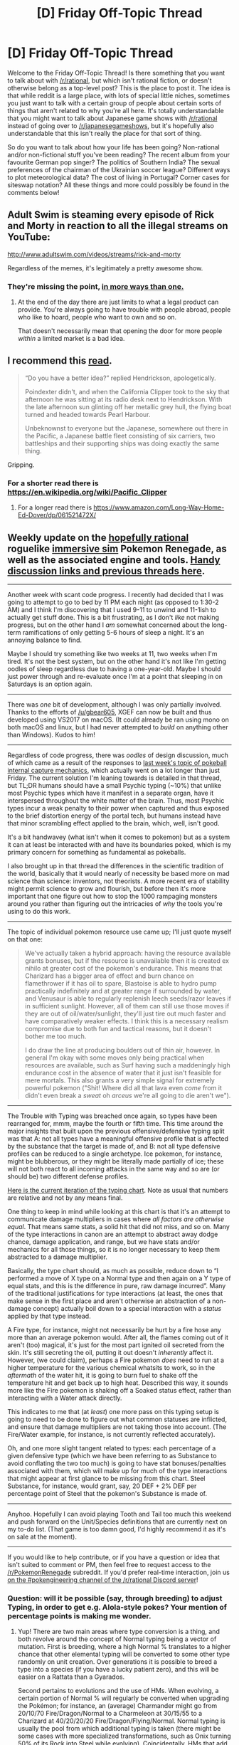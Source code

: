 #+TITLE: [D] Friday Off-Topic Thread

* [D] Friday Off-Topic Thread
:PROPERTIES:
:Author: AutoModerator
:Score: 20
:DateUnix: 1509116828.0
:DateShort: 2017-Oct-27
:END:
Welcome to the Friday Off-Topic Thread! Is there something that you want to talk about with [[/r/rational]], but which isn't rational fiction, or doesn't otherwise belong as a top-level post? This is the place to post it. The idea is that while reddit is a large place, with lots of special little niches, sometimes you just want to talk with a certain group of people about certain sorts of things that aren't related to why you're all here. It's totally understandable that you might want to talk about Japanese game shows with [[/r/rational]] instead of going over to [[/r/japanesegameshows]], but it's hopefully also understandable that this isn't really the place for that sort of thing.

So do you want to talk about how your life has been going? Non-rational and/or non-fictional stuff you've been reading? The recent album from your favourite German pop singer? The politics of Southern India? The sexual preferences of the chairman of the Ukrainian soccer league? Different ways to plot meteorological data? The cost of living in Portugal? Corner cases for siteswap notation? All these things and more could possibly be found in the comments below!


** Adult Swim is steaming every episode of Rick and Morty in reaction to all the illegal streams on YouTube:

[[http://www.adultswim.com/videos/streams/rick-and-morty]]

Regardless of the memes, it's legitimately a pretty awesome show.
:PROPERTIES:
:Author: ElizabethRobinThales
:Score: 7
:DateUnix: 1509181679.0
:DateShort: 2017-Oct-28
:END:

*** They're missing the point, [[https://i.imgur.com/r1b1nXY.png][in more ways than one.]]
:PROPERTIES:
:Author: NinjaStoleMyPass
:Score: 4
:DateUnix: 1509213554.0
:DateShort: 2017-Oct-28
:END:

**** At the end of the day there are just limits to what a legal product can provide. You're always going to have trouble with people abroad, people who like to hoard, people who want to own and so on.

That doesn't necessarily mean that opening the door for more people /within/ a limited market is a bad idea.
:PROPERTIES:
:Author: Tsegen
:Score: 4
:DateUnix: 1509290712.0
:DateShort: 2017-Oct-29
:END:


** I recommend this [[http://www.lapsedhistorian.com/long-way-round-part-1/][read]].

#+begin_quote
  “Do you have a better idea?” replied Hendrickson, apologetically.

  Poindexter didn't, and when the California Clipper took to the sky that afternoon he was sitting at its radio desk next to Hendrickson. With the late afternoon sun glinting off her metallic grey hull, the flying boat turned and headed towards Pearl Harbour.

  Unbeknownst to everyone but the Japanese, somewhere out there in the Pacific, a Japanese battle fleet consisting of six carriers, two battleships and their supporting ships was doing exactly the same thing.
#+end_quote

Gripping.
:PROPERTIES:
:Author: blazinghand
:Score: 6
:DateUnix: 1509121554.0
:DateShort: 2017-Oct-27
:END:

*** For a shorter read there is [[https://en.wikipedia.org/wiki/Pacific_Clipper]]
:PROPERTIES:
:Author: Ilverin
:Score: 2
:DateUnix: 1509125090.0
:DateShort: 2017-Oct-27
:END:

**** For a longer read there is [[https://www.amazon.com/Long-Way-Home-Ed-Dover/dp/061521472X/]]
:PROPERTIES:
:Author: blazinghand
:Score: 2
:DateUnix: 1509130321.0
:DateShort: 2017-Oct-27
:END:


** Weekly update on the [[https://docs.google.com/document/d/11QAh61C8gsL-5KbdIy5zx3IN6bv_E9UkHjwMLVQ7LHg/edit?usp=sharing][hopefully rational]] roguelike [[https://www.youtube.com/watch?v=kbyTOAlhRHk][immersive sim]] Pokemon Renegade, as well as the associated engine and tools. [[https://docs.google.com/document/d/1EUSMDHdRdbvQJii5uoSezbjtvJpxdF6Da8zqvuW42bg/edit?usp=sharing][Handy discussion links and previous threads here]].

--------------

Another week with scant code progress. I recently had decided that I was going to attempt to go to bed by 11 PM each night (as opposed to 1:30-2 AM) and I think I'm discovering that I used 9-11 to unwind and 11-1ish to actually get stuff done.  This is a bit frustrating, as I don't /like/ not making progress, but on the other hand I /am/ somewhat concerned about the long-term ramifications of only getting 5-6 hours of sleep a night.  It's an annoying balance to find.

Maybe I should try something like two weeks at 11, two weeks when I'm tired.  It's not the best system, but on the other hand it's not like I'm getting oodles of sleep regardless due to having a one-year-old.  Maybe I should just power through and re-evaluate once I'm at a point that sleeping in on Saturdays is an option again.

--------------

There was /one/ bit of development, although I was only partially involved.  Thanks to the efforts of [[/u/gbear605]], XGEF can now be built and thus developed using VS2017 on macOS.  (It could already be ran using mono on both macOS and linux, but I had never attempted to /build/ on anything other than Windows).  Kudos to him!  

--------------

Regardless of code progress, there was /oodles/ of design discussion, much of which came as a result of the responses to [[https://www.reddit.com/r/rational/comments/77mobw/d_friday_offtopic_thread/don7arq][last week's topic of pokeball internal capture mechanics]], which actually went on a lot longer than just Friday.  The current solution I'm leaning towards is detailed in that thread, but TL;DR humans should have a small Psychic typing (~10%) that unlike most Psychic types which have it manifest in a separate organ, have it interspersed throughout the white matter of the brain.  Thus, most Psychic types incur a weak penalty to their power when captured and thus exposed to the brief distortion energy of the portal tech, but humans instead have that minor scrambling effect applied to the brain, which, well, isn't good.  

It's a bit handwavey (what isn't when it comes to pokemon) but as a system it can at least be interacted with and have its boundaries poked, which is my primary concern for something as fundamental as pokeballs.

I also brought up in that thread the differences in the scientific tradition of the world, basically that it would nearly of necessity be based more on mad science than science: inventors, not theorists.  A more recent era of stability might permit science to grow and flourish, but before then it's more important that one figure out how to stop the 1000 rampaging monsters around you rather than figuring out the intricacies of /why/ the tools you're using to do this work.

--------------

The topic of individual pokemon resource use came up; I'll just quote myself on that one:

#+begin_quote
  We've actually taken a hybrid approach: having the resource available grants bonuses, but if the resource is unavailable then it is created ex nihilo at greater cost of the pokemon's endurance.  This means that Charizard has a bigger area of effect and burn chance on flamethrower if it has oil to spare, Blastoise is able to hydro pump practically indefinitely and at greater range if surrounded by water, and Venusaur is able to regularly replenish leech seeds/razor leaves if in sufficient sunlight.  However, all of them can still use those moves if they are out of oil/water/sunlight, they'll just tire out much faster and have comparatively weaker effects.  I think this is a necessary realism compromise due to both fun and tactical reasons, but it doesn't bother me too much.

  I do draw the line at producing boulders out of thin air, however.  In general I'm okay with some moves only being practical when resources are available, such as Surf having such a maddeningly high endurance cost in the absence of water that it just isn't feasible for mere mortals.  This also grants a very simple signal for extremely powerful pokemon ("Shit!  Where did all that lava even /come/ from it didn't even break a /sweat/ oh /arceus/ we're all going to die aren't we").
#+end_quote

--------------

The Trouble with Typing was breached once again, so types have been rearranged for, mmm, maybe the fourth or fifth time.  This time around the major insights that built upon the previous offensive/defensive typing split was that A: not all types have a meaningful offensive profile that is affected by the substance that the target is made of, and B: not all type defensive profiles can be reduced to a single archetype.  Ice pokemon, for instance, might be blubberous, or they might be literally made partially of ice; these will not both react to all incoming attacks in the same way and so are (or should be) two different defense profiles.

[[https://i.imgur.com/M4vHoYx.png][Here is the current iteration of the typing chart]].  Note as usual that numbers are relative and not by any means final.  

One thing to keep in mind while looking at this chart is that it's an attempt to communicate damage multipliers in cases where /all factors are otherwise equal/.  That means same stats, a solid hit that did not miss, and so on.  Many of the type interactions in canon are an attempt to abstract away dodge chance, damage application, and range, but we have stats and/or mechanics for all those things, so it is no longer necessary to keep them abstracted to a damage multiplier.  

Basically, the type chart should, as much as possible, reduce down to “I performed a move of X type on a Normal type and then again on a Y type of equal stats, and this is the difference in pure, raw damage incurred”.  Many of the traditional justifications for type interactions (at least, the ones that make sense in the first place and aren't otherwise an abstraction of a non-damage concept) actually boil down to a special interaction with a /status/ applied by that type instead.  

A Fire type, for instance, might not necessarily be hurt by a fire hose any more than an average pokemon would.  After all, the flames coming out of it aren't (too) magical, it's just for the most part ignited oil secreted from the skin.  It's still secreting the oil, putting it out doesn't /inherently/ affect it.  However, (we could claim), perhaps a Fire pokemon /does/ need to run at a higher temperature for the various chemical whatsits to work, so in the /aftermath/ of the water hit, it is going to burn fuel to shake off the temperature hit and get back up to high heat.  Described this way, it sounds more like the Fire pokemon is shaking off a Soaked status effect, rather than interacting with a Water attack directly.  

This indicates to me that (at /least/) one more pass on this typing setup is going to need to be done to figure out what common statuses are inflicted, and ensure that damage multipliers are not taking those into account.  (The Fire/Water example, for instance, is not currently reflected accurately).  

Oh, and one more slight tangent related to types: each percentage of a given defensive type (which we have been referring to as Substance to avoid conflating the two too much) is going to have stat bonuses/penalties associated with them, which will make up for much of the type interactions that might appear at first glance to be missing from this chart.  Steel Substance, for instance, would grant, say, 20 DEF + 2% DEF per percentage point of Steel that the pokemon's Substance is made of.  

--------------

Anyhoo.  Hopefully I can avoid playing Tooth and Tail too much this weekend and push forward on the Unit/Species definitions that are currently next on my to-do list. (That game is too damn good, I'd highly recommend it as it's on sale at the moment).  

--------------

If you would like to help contribute, or if you have a question or idea that isn't suited to comment or PM, then feel free to request access to the [[/r/PokemonRenegade]] subreddit.  If you'd prefer real-time interaction, join us [[https://discord.gg/sM99CF3][on the #pokengineering channel of the /r/rational Discord server]]!  
:PROPERTIES:
:Author: ketura
:Score: 7
:DateUnix: 1509128598.0
:DateShort: 2017-Oct-27
:END:

*** Question: will it be possible (say, through breeding) to adjust Typing, in order to get e.g. Alola-style pokes? Your mention of percentage points is making me wonder.
:PROPERTIES:
:Author: callmesalticidae
:Score: 2
:DateUnix: 1509391191.0
:DateShort: 2017-Oct-30
:END:

**** Yup! There are two main areas where type conversion is a thing, and both revolve around the concept of Normal typing being a vector of mutation. First is breeding, where a high Normal % translates to a higher chance that other elemental typing will be converted to some other type randomly on unit creation. Over generations it is possible to breed a type into a species (if you have a lucky patient zero), and this will be easier on a Rattata than a Gyarados.

Second pertains to evolutions and the use of HMs. When evolving, a certain portion of Normal % will regularly be converted when upgrading the Pokémon; for instance, an (average) Charmander might go from 20/10/70 Fire/Dragon/Normal to a Charmeleon at 30/15/55 to a Charizard at 40/20/20/20 Fire/Dragon/Flying/Normal. Normal typing is usually the pool from which additional typing is taken (there might be some cases with more specialized transformations, such as Onix turning 50% of its Rock into Steel while evolving). Coincidentally, HMs that add new organs (such as a cooling organ to enable Ice Beam) do so at the expense of Normal typing, so one might need to sacrifice 10% Normal to add 10% Ice, for instance. This means that using HMs on unevolved Pokémon is a risk, for if insufficient Normal typing exists, the Pokémon might be prevented from evolving at all. It also naturally limits the number of diverse HMs that can be used; pure Normal types will be naturally much more flexible where this is concerned.

It occurs to me that the second might be used as a catalyst for the first, altho I'd have to think through how much of that should affect the inherited typing.
:PROPERTIES:
:Author: ketura
:Score: 2
:DateUnix: 1509433139.0
:DateShort: 2017-Oct-31
:END:


*** I know I'm a week late, but reading your typing chart made me think of [[http://www.shamusyoung.com/twentysidedtale/?p=17585][this Twenty Sided article]].
:PROPERTIES:
:Author: CouteauBleu
:Score: 2
:DateUnix: 1509762673.0
:DateShort: 2017-Nov-04
:END:


** [deleted]
:PROPERTIES:
:Score: 6
:DateUnix: 1509130902.0
:DateShort: 2017-Oct-27
:END:

*** Huh-- is that common at all with her breed? I've never heard of this happening.
:PROPERTIES:
:Author: Loiathal
:Score: 2
:DateUnix: 1509139371.0
:DateShort: 2017-Oct-28
:END:


*** Huh. Neat. Appropriate name given the Homestuck reference, too.
:PROPERTIES:
:Author: Cariyaga
:Score: 2
:DateUnix: 1509284323.0
:DateShort: 2017-Oct-29
:END:


** Most disappointingly misleading YouTube title of all time: "[[https://www.youtube.com/watch?v=__5whYgSTV0][Tales from the Trenches: AI Disaster Stories]]"
:PROPERTIES:
:Author: throwaway234f32423df
:Score: 4
:DateUnix: 1509132917.0
:DateShort: 2017-Oct-27
:END:


** I had an assignment to do, and I estimated it would take me 12-15 hours. It took me something like 30 hours. I spent basically every waking moment I wasn't at the office on this damn thing for a week. I took a day off work last minute to finish it.

Like, I'm normally pretty good at estimating how long I need to do an assignment. There was an assignment for a "harder" unit that took me less time. I've never been down to the wire like that before, where I'm trying as hard as I can but still not getting finished.

Anyone have any tips for how I can best learn from this experience? My first thought is, I had the assignment since some 2 months ago, I could have spent 1-2 hours a week on it and saved things.

And I'm trying to think how I "wasted time" to make it 30 hours. I can't think of anything. I think maybe the 2 hours I spent on the beginning on literature review was inefficient and I should have incorporated those into the main assignment-doing-time. Fucking around with LaTeX/BibTeX only wasted maybe 1 or 2 hours. So maybe that's what happened, a "death by a thousand cuts", with a pomodoro here or there wasted?

I don't know. I feel like such a failure for this, even though it's stupid: I had the resources to do the assignment and I did it, and I'm sure I'll get a good mark (not to humblebrag but I'm on a high distinction average at the moment and I only need a middling credit average to get into the masters programme if I decide that's what I want to do). But I am kind of bummed. Life has been hard lately too, so many things going wrong by my uniquely privileged white western sense of going wrong. Hopefully things will get better. I know I'll kick butt at both my exams, so that's the next thing to focus on.
:PROPERTIES:
:Author: MagicWeasel
:Score: 6
:DateUnix: 1509186937.0
:DateShort: 2017-Oct-28
:END:

*** u/deleted:
#+begin_quote
  Anyone have any tips for how I can best learn from this experience? My first thought is, I had the assignment since some 2 months ago, I could have spent 1-2 hours a week on it and saved things.
#+end_quote

That's the big tip I've been given recently. Just allocate time by subject/unit/job, and invest a fixed number of hours in each thing daily, until you completely run out of things to do for it. Then start working ahead.

#+begin_quote
  Fucking around with LaTeX/BibTeX only wasted maybe 1 or 2 hours.
#+end_quote

That's actually very, very little.

#+begin_quote
  But I am kind of bummed. Life has been hard lately too, so many things going wrong by my uniquely privileged white western sense of going wrong.
#+end_quote

You know, at a certain part I started thinking, "oh fuck all that 'privileged Western sense' shit". Because right now the "privileged" world is in nonstop crisis and catastrophe. So fuck it, we get to feel legitimately bad right now.
:PROPERTIES:
:Score: 5
:DateUnix: 1509205555.0
:DateShort: 2017-Oct-28
:END:

**** u/MagicWeasel:
#+begin_quote
  That's the big tip I've been given recently. Just allocate time by subject/unit/job, and invest a fixed number of hours in each thing daily, until you completely run out of things to do for it. Then start working ahead.
#+end_quote

Yeah, I think I should have done the "working ahead" on the assignment rather than "I have read every single reading and every single lecture that is currently available, time to watch TV!" that I actually did.

#+begin_quote

  #+begin_quote
    Fucking around with LaTeX/BibTeX only wasted maybe 1 or 2 hours.
  #+end_quote

  That's actually very, very little.
#+end_quote

And my partner waxes lyrical about LaTeX being such a timesaver??? Then again another student was talking about how she spent tons of time on her margins and fonts which I spent 0 time on, so maybe I'm not doing so bad. And I likely spent comparatively little time on my references too...

#+begin_quote
  You know, at a certain part I started thinking, "oh fuck all that 'privileged Western sense' shit". Because right now the "privileged" world is in nonstop crisis and catastrophe. So fuck it, we get to feel legitimately bad right now.
#+end_quote

As I said in another comment, I actually was feeling bad for being a priviledged /Australian/ since I have a job I basically can't get fired from (for real) and can take last minutes days off and an extremely cheap system of student loans that I only have to pay back when I earn over a certain salary. You were talking about losing your job, and I felt kind of bad writing a whole bunch of stuff about "an assignment I'm doing for a course for a qualification that earns less than the job I'm doing now was hard and I feel sad". Was trying to be sensitive.
:PROPERTIES:
:Author: MagicWeasel
:Score: 2
:DateUnix: 1509237783.0
:DateShort: 2017-Oct-29
:END:

***** Oh, Australian? Yeah, ok, fuck your First World privilege, mate. You and NZ have the least grimdark right now. Thanks for being sensitive, cunt.

;-)
:PROPERTIES:
:Score: 2
:DateUnix: 1509239609.0
:DateShort: 2017-Oct-29
:END:


**** u/VirtueOrderDignity:
#+begin_quote
  You know, at a certain part I started thinking, "oh fuck all that 'privileged Western sense' shit".
#+end_quote

You're just proving white fragility if mild inconveniences like that cause you to ignore your privilege. We're better than that.
:PROPERTIES:
:Author: VirtueOrderDignity
:Score: 1
:DateUnix: 1509221151.0
:DateShort: 2017-Oct-28
:END:

***** You don't have to ignore privilege, but you also shouldn't be letting the fact of it make you feel terrible for feeling terrible about genuinely bad things that happen to you.

You can always say, "sure I may be underemployed and have student debt, but I'm privileged enough to have square meals each day!". But that doesn't help anyone. Worry about your privilege when you're on Team Building Day at a nice job drinking craft beer or some shit like that.

Also, excuse me if I want to check that you don't post to right-wing subreddits, since that username sounds really conservative to be speaking nice social justice language.
:PROPERTIES:
:Score: 3
:DateUnix: 1509222199.0
:DateShort: 2017-Oct-28
:END:

****** u/VirtueOrderDignity:
#+begin_quote
  You can always say, "sure I may be underemployed and have student debt, but I'm privileged enough to have square meals each day!". But that doesn't help anyone.
#+end_quote

Neither does ignoring your privilege. In fact, it does the opposite, since a part of white privilege is the default ability to survive and thrive in the kind of society that damn near requires "student debt" to do so - so the outliers that can't are punished almost as harshly as underpriviliged groups. This is just like the MRAs who ignorantly oppose feminism because of issues caused by the patriarchy and toxic masculinity in the first place.

#+begin_quote
  Also, excuse me if I want to check that you don't post to right-wing subreddits, since that username sounds really conservative to be speaking nice social justice language.
#+end_quote

That's interesting because the actual intent was to signal "social justice" without being too obvious about it. How did you get conservative from that?
:PROPERTIES:
:Author: VirtueOrderDignity
:Score: 2
:DateUnix: 1509229979.0
:DateShort: 2017-Oct-29
:END:

******* u/MagicWeasel:
#+begin_quote
  Neither does ignoring your privilege.
#+end_quote

Yeah, especially on this thread where I saw some people from the US discuss job lossess, college aspirations, etc. I'm in Australia and I've got a ton of priviledges in that regard: I work for the government and get paid well enough, and because I work for the government /I basically cannot be fired, ever/ (yes, that is really how the system works). And if they do fire me and /I agree to it/, they give me 12 weeks of pay.

On top of /that/ I'm studying a degree I don't "need", and I am getting an effectively zero interest loan from the government to pay for it (and I only have to pay that loan back if I'm earning a certain amount of money). On top of /that/ I'm able to take time off work because I have 9 weeks of leave (4 of which are required by law, 5 of which I "bought" by lowering my pay rate). On top of /that/ I had a comfortable upbringing, supportive family, good schools, genetics, etc that allowed me to be smart enough to have an average of high distinction when I work 4 days a week while studying a 50% load.

Like, priviledge is oozing out of my every pore to borrow from a copypasta. So I thought me complaining that I was able to take a day off work at the drop of a hat and receive literally no consequences for it might seem a bit rich to many people here.

I'm not even thinking about people in war-torn parts of Uganda who don't have enough to eat. I'm thinking about /Americans/ when I mention my privilege.
:PROPERTIES:
:Author: MagicWeasel
:Score: 4
:DateUnix: 1509237071.0
:DateShort: 2017-Oct-29
:END:

******** u/deleted:
#+begin_quote
  I'm not even thinking about people in war-torn parts of Uganda who don't have enough to eat. I'm thinking about Americans when I mention my privilege.
#+end_quote

Oh how the mighty have fallen.
:PROPERTIES:
:Score: 4
:DateUnix: 1509376373.0
:DateShort: 2017-Oct-30
:END:


** Content note: whining

I am dissatisfied with my life. My life isn't currently that awful, but isn't where I would have hoped it would be if you had asked me when I was much younger. Studied Arabic in a fit of idealism when I was in college in the 05-09 period, didn't effectively use my college period partly due to personal flaws and partly due to economics (never pieced together the money to do study abroad which is a highly advisable thing to do when studying a foreign language.) Then the economic crisis happened and I had trouble getting and keeping a job for a while, and also a close family member died. I currently am stably employed and am paid better than at any of my previous jobs, but it is at a fairly boring factory job, sitting in the stockroom opening UPS deliveries, giving the stuff to the maintenance department, updating the database of what we have, and listening to my coworkers talk about how great Trump is. (I am a democrat in one of the most heavily republican counties in my state.) I like the scenery in the area where I live but don't have much of a social life and most of my college friends who I still talk to live in cities far away from me. I would love to get out of my current situation but feel like imposter syndrome will kick in whenever I try for a job I might like.

I ought to return to school or something but am somewhat anxious about giving up a paid job to do it, and also am torn between doing something I like and something that looks like it plausibly pays money. Technical stuff seems like it pays well these days but I am a more humanities oriented person and am inhibited from studying things like programming because I am unsure what thing I could apply it to that I would be motivated at and there's lots of competition from more interested people, but professions like 'history teacher' are also lacking in prospects and so on and so forth. My main problem here is probably actually more about anxiety forcing me into inaction, though. If I thought I had a good chance at some decent civil service job or had a flash of insight on what kinds of interesting jobs I'm not thinking of, I would love to pursue those, but I keep on having the anxiety spiral.

The good thing about my current job is that I enjoy reading and it has great breaks (insert joke about being in a union) so I can manage to get some good reading done on the days I bring a book to work.
:PROPERTIES:
:Author: ErekKing
:Score: 4
:DateUnix: 1509136933.0
:DateShort: 2017-Oct-28
:END:

*** Where would you like to move, what would you like to do, what would you like to know, who would you like to spend time with?
:PROPERTIES:
:Score: 6
:DateUnix: 1509137949.0
:DateShort: 2017-Oct-28
:END:

**** I have opinions about the importance of good governance and therefore am attracted to the idea of working in some public planning field or attaching myself to some politician (in the event that I get the connections to some politician.) For practical purposes, if I move, it is likely to be to the New York City or Washington areas, since the first is where my friends are and either place is a good fit for 'what I would like to be employed doing in an ideal world'. A friend of mine urges me to go into the nonprofit field in New York City (what she does and where she does it) but it doesn't pay well. I might be interested in that if it was something on the more effective altruism end of the spectrum but generic politics is more interesting to me than generic nonprofit. More generically, history and linguistics are areas I have strong interests in, but the job market seems decidedly not great for those. More broadly, my personality tends me towards the 'sit at your desk researching' type jobs than the 'interact with random members of the public in PR or sales' end of the spectrum except in areas where I have strong motivation (like politics.)

Who I would like to spend time with: my tastes run variably highbrow and mildly nerdy and many of the people I currently spend time with are more towards the god, guns, and nascar end of the spectrum. I go onto Meetup.com periodically and there are a handful of interesting local groups doing things like hiking or discussing atheism or watching non-action movies but they mostly meet at times bad for my schedule and most of the local groups are things like bible study. Lots of Ithaca NY groups seem interesting - it is close enough to me for those groups to show up on Meetup but sufficiently far away that I can't really go to any of them.
:PROPERTIES:
:Author: ErekKing
:Score: 3
:DateUnix: 1509139605.0
:DateShort: 2017-Oct-28
:END:

***** u/deleted:
#+begin_quote
  More broadly, my personality tends me towards the 'sit at your desk researching' type jobs than the 'interact with random members of the public in PR or sales' end of the spectrum except in areas where I have strong motivation (like politics.)
#+end_quote

Paralegal or legal researcher?
:PROPERTIES:
:Score: 2
:DateUnix: 1509208468.0
:DateShort: 2017-Oct-28
:END:

****** Been doing a little bit of research on this, because it is a cheap version of becoming a lawyer. Are there any people in this subreddit who have direct experience they can share about paralegals?
:PROPERTIES:
:Author: ErekKing
:Score: 1
:DateUnix: 1509228274.0
:DateShort: 2017-Oct-29
:END:


*** Hey, someone with an Animorphs pseudonym! I like those!

I have nothing to contribute.
:PROPERTIES:
:Author: CouteauBleu
:Score: 2
:DateUnix: 1509204453.0
:DateShort: 2017-Oct-28
:END:

**** I was going to comment "have you tried not being an android" yesterday, but was unwilling to do so without anything actually constructive to say.
:PROPERTIES:
:Author: ketura
:Score: 1
:DateUnix: 1509228341.0
:DateShort: 2017-Oct-29
:END:


**** I might be pro-Animorph, not sure... heard there was Animorph stuff around here... let's commit nonviolent resistance against yeerks...
:PROPERTIES:
:Author: ErekKing
:Score: 1
:DateUnix: 1509228590.0
:DateShort: 2017-Oct-29
:END:


** Well... yesterday i had to write an essay as an exam. We had like 60 minutes to cover 2 A4 pages. It was as a kind o exam/test if you had understood and read the lecture( the lecture being "crime and punishment" by F.Dostoyevsky). So the question we had been asked was "Can morality change ?"

I ofcourse answered yes and listed some examples from the book. Today i learned that the answer was supposed to be no, morality isnt something that can change. The teacher argumanted that by saying that its in the context of the book so we have to kinda use the arguments the author of the book made. Meaning that since we answered wrongly we didnt really understand the book. I get that and i know it makes atleast some sense to me but why even ask us the question if no matter our argumentation the answer will be set in stone.

i was really bugged by this and i dont know what to think about this. Kinda mad i wont get a good grade since i thought my response wasnt half bad.
:PROPERTIES:
:Author: IgonnaBe3
:Score: 7
:DateUnix: 1509133803.0
:DateShort: 2017-Oct-27
:END:

*** In my experience with literature teachers, you can make literally any argument you damn well please, but you have to use the text to support it. You probably could have argued that morality can change, but would need to use textual evidence and explain why passages that seemed to say otherwise really didn't.
:PROPERTIES:
:Author: GaBeRockKing
:Score: 10
:DateUnix: 1509134015.0
:DateShort: 2017-Oct-27
:END:

**** The book and the text we had been handled were my only points of reference tho. Teacher today just told us that everyone who answered yes has it wrong and didnt understand the book. She didnt check the works yet so ...idk

also the last segment with my conclusion and everything after my 2nd argument was incredibly rushed cuz my time was nearing its end.
:PROPERTIES:
:Author: IgonnaBe3
:Score: 3
:DateUnix: 1509134556.0
:DateShort: 2017-Oct-27
:END:


** Well, as promised last week, my job laid me off today. With honors, in a way: they say they'd be happy to work with me again when/if the revenues pick up.

Anyone got some good ways to keep out of an anxiety spiral so I can take some MOOCs and finish getting my PhD applications in?

Speaking of which, got the personal statements separated out by school. I need to rewrite a couple to target computer science departments (with cognition labs) instead of neuroscience departments. That's harder than it sounds, since a personal statement is supposed to express my personal drive to study the subject.

Gonna have to leave my current narrative about the brain and stuff into a bunch of stuff about Moravec's Paradox, Neats vs Scruffies, "build it to understand it" and such... for an essay about studying the core affect/evaluative system.

Oh shit, I need to throw in the citations in all of them.
:PROPERTIES:
:Score: 8
:DateUnix: 1509138276.0
:DateShort: 2017-Oct-28
:END:

*** u/phylogenik:
#+begin_quote
  Anyone got some good ways to keep out of an anxiety spiral so I can take some MOOCs and finish getting my PhD applications in?
#+end_quote

there's a wealth of literature on the beneficial effects of exercise w.r.t. reducing anxiety (most of it focused on aerobic exercise, but some also on e.g. strength training), and some on exposure to nature-y/outdoors-y stuff, so I suggest going on a medium-length (~10mi? idk, w/e is appropriate for your current level of fitness and time availability) run in some nearby park/trail system

#+begin_quote
  a personal statement is supposed to express my personal drive to study the subject.
#+end_quote

express /and/ evince! Be sure to not just wax poetic on your love of neural nets *or* whatever, but provide concrete examples of your consistent interest and competence in them (ideally in ways that aren't immediately obvious from the rest of your app/cv). Overall though I don't think a personal statement is too make-or-break-y, but maybe it's different in neuro/cs departments. Also, by citations, do you mean more ~5 or, like, 50? In my experience personal statements aren't supposed to be research statements so be sure yours isn't as much of one!

You could also consider marketing yourself more as an interdisciplinarian and then not have to change too much!

(and regardless should imo seek to integrate yourself into multiple groups to allow for greater flexibility on future job markets -- put on your neuro hat when applying to neuro jobs, your cs hat when applying to cs jobs, etc.)

Good luck!
:PROPERTIES:
:Author: phylogenik
:Score: 2
:DateUnix: 1509141786.0
:DateShort: 2017-Oct-28
:END:

**** u/deleted:
#+begin_quote
  Be sure to not just wax poetic on your love of neural nets of whatever, but provide concrete examples of your consistent interest and competence in them (ideally in ways that aren't immediately obvious from the rest of your app/cv).
#+end_quote

Well, I'm not exactly trying to study neural nets... and I can't really show competence in the thing I /am/ signing up to study, because it's fairly unique to these few labs. And new.

So I'm settling for showing consistent wide-ranging interest in the subject, and hopefully making as nice a picture of my quantitative background (I have one, just not in neurosci) as possible. This will definitely show interest that isn't just apparent from my CV.

But yeah, I think for the computing departments, I can pitch myself as an interdisciplinarian looking to build out computational models of the stuff being discovered in neurosci and cogsci, which also lets me work on the neurosci/cogsci side in mostly the same labs, while also having the excuse /not/ to wave my hands about how the calculations happen when writing papers.

#+begin_quote
  Overall though I don't think a personal statement is too make-or-break-y, but maybe it's different in neuro/cs departments.
#+end_quote

I mean, it's still got to be /good/ when you're trying to change from one field to another, especially when the new field is... well, was only really /born/ in the past decade or so, so it's not like you can have a publication in it already.

Gosh, that's a surprisingly positive way to think of my chances. My tutor /did/ mention that only 5% of admits to my top target department /actually/ had any kind of publication going in, and that they really like to admit from quantitative backgrounds for their neuro/cog programs rather than just biological backgrounds.

#+begin_quote
  Also, by citations, do you mean more ~5 or, like, 50?
#+end_quote

More like five. I just started looking it over, and I've really had to throw out most of the actual non-personal neurosci stuff from this statement.

#+begin_quote
  (and regardless should imo seek to integrate yourself into multiple groups to allow for greater flexibility on future job markets -- put on your neuro hat when applying to neuro jobs, your cs hat when applying to cs jobs, etc.)
#+end_quote

Most of the labs I'm applying to are interdisciplinary cognition labs: combinations of comp-sci/cog-sci/psych/neuro/linguistics. My real needle to thread is getting the space/excuse to implement some computational stuff based on theoretical neuroscience, while also getting the neurosci-side excuse to turn the computational stuff towards problems related to actual, embodied minds.
:PROPERTIES:
:Score: 2
:DateUnix: 1509142721.0
:DateShort: 2017-Oct-28
:END:

***** ah whoops, that meant to read neural nets /or/ whatever (it was the first thing I thought of that combined cogsci and cs lol), and wasn't meant to imply that that's what you'd actually be studying

#+begin_quote
  publications stuff
#+end_quote

plus it's rare that people directly continue on with their ugrad work in grad school. If you have /any/ vaguely relevant pubs/talks going in that's certainly a major plus in the eyes of admissions committies since it's direct evidence of your research productivity. Also gives you a leg up for scholarships/fellowships!

#+begin_quote
  My real needle to thread is getting the space/excuse to implement...
#+end_quote

sounds like a question of PI-level variation more than department-level variation. Have you chatted with any current students in the labs you're applying to? They're the ones to ask how hands-on/micromanage-y your prospective supervisor is
:PROPERTIES:
:Author: phylogenik
:Score: 1
:DateUnix: 1509143552.0
:DateShort: 2017-Oct-28
:END:

****** u/deleted:
#+begin_quote
  If you have any vaguely relevant pubs/talks going in that's certainly a major plus in the eyes of admissions committies since it's direct evidence of your research productivity.
#+end_quote

It's not even vaguely relevant except for being in a quantitative field.

#+begin_quote
  Have you chatted with any current students in the labs you're applying to?
#+end_quote

Shit, I should try to get time with them as well as the profs.
:PROPERTIES:
:Score: 1
:DateUnix: 1509145122.0
:DateShort: 2017-Oct-28
:END:

******* u/phylogenik:
#+begin_quote
  It's not even vaguely relevant except for being in a quantitative field.
#+end_quote

Sounds pretty relevant to me! at least insofar as it demonstrates your ability to do math-y stuff with computers, which is most of the battle anyway. Irrelevant would be if it were on some philosophical description of fashion trends in 17th century France, or something, which would still be relevant to the extent that it shows you can write

#+begin_quote
  Shit, I should try to get time with them as well as the profs.
#+end_quote

Yah definitely! They're the ones to tell you what it's like actually working in the lab (and will usually warn you if the PI is really appealing before you're in but turns into a monster later on). Plus, unless you explicitly tell them not to, they'll probably mention your call/skype/email to the boss, which'll further serve as evidence of your interest and can-do, go-getter attitude :]

edit: though I should note that the student-student talk usually occurs, in my experience, after you've already been accepted to the program/lab, and are trying to decide whose offer you want to accept. But I reckon most grad students would be happy to chat with a prospective labmate so long as you don't occupy their time for too long
:PROPERTIES:
:Author: phylogenik
:Score: 2
:DateUnix: 1509145516.0
:DateShort: 2017-Oct-28
:END:


**** u/deleted:
#+begin_quote
  there's a wealth of literature on the beneficial effects of exercise w.r.t. reducing anxiety (most of it focused on aerobic exercise, but some also on e.g. strength training), and some on exposure to nature-y/outdoors-y stuff, so I suggest going on a medium-length (~10mi? idk, w/e is appropriate for your current level of fitness and time availability) run in some nearby park/trail system
#+end_quote

We've got a nearby trail system through a bit of a riverside park, but, like, dude, the longest run you can make through it is about... 3.25km. My current standard runs are about 2.5km. 10 miles as a /medium-length/ run? Wow, you're /good/ at this.

That said, one of the things I really like about athletics is that, well, you push yourself to do something you've never done before, you feel like shit, and then a few days later, it gets easier to do it /every single time you do it/. In addition to PhD applications, the point of the MOOCs is really to set myself up to be able to do academic things that way: just put in the work, and get the results. I was never able to treat school like that before, and I've been having to re-learn how to study to do it.

#+begin_quote
  You could also consider marketing yourself more as an interdisciplinarian and then not have to change too much!
#+end_quote

Since my topic was going to be [[http://journals.sagepub.com/doi/abs/10.1177/1754073916670021?journalCode=emra][affective/evaluative cognition along these lines]], I'm struggling to come up with non-ridiculous ways to write a Comp Sci essay that says, "I will make the robots like you."
:PROPERTIES:
:Score: 2
:DateUnix: 1509208362.0
:DateShort: 2017-Oct-28
:END:

***** Ah it's a longer distance for me currently (getting back into running after a break of nearly a decade). But my reference group may be non-representative. I only really talk about running with two people: my wife, who goes on 10mi runs pretty regularly, maybe once a week, and a good friend from ugrad, who seems to have switched to running stuff full time in recent years and regularly wins races in the 50-200mi category (incidentally, she aced a math/cs double major and then went to work at nasa, mit, harvard, etc. and then was a few years into a math/cs PhD before quitting to become a runner). Her easy runs can get up to 30mi lol (on which she'll sometimes forego food/water to "build endurance" O_O). She actually just set a fastest known time record on a ~1200mi trail a few weeks ago! And then my third interaction with a runner recently was finding out that one of my current goals, which I'm closing in on -- a sub-20min 5k -- was [[https://www.reddit.com/r/running/comments/747pcm/official_qa_for_wednesday_october_04_2017/dnx6byq/][not even mildly impressive]]. But I'd thought it at least sort of decent, so I think I'm just really miscalibrated.
:PROPERTIES:
:Author: phylogenik
:Score: 1
:DateUnix: 1509213868.0
:DateShort: 2017-Oct-28
:END:

****** u/deleted:
#+begin_quote
  She actually just set a fastest known time record on a ~1200mi trail a few weeks ago!
#+end_quote

Please tell me you mean... /what!?/ 1200 miles is usually going to run through state or national borders. You don't run that distance, you /fly/ it.
:PROPERTIES:
:Score: 1
:DateUnix: 1509379845.0
:DateShort: 2017-Oct-30
:END:

******* It was all in one state, actually! California, up along the coast, from the Mexico border to Oregon (the distance technically looks to work out to 1,171 miles with 61,000 ft of dE, but close enough). I think she walked a lot of it though (she's been recovering from some gnarly injuries and it was unsupported, so she had to carry a bunch of backpacking equipment and stuff). But still, daily average was over 26 miles! I've done that backpacking a fair bit and it's pretty hefty bookended by shorter days, much less for weeks in a row!
:PROPERTIES:
:Author: phylogenik
:Score: 1
:DateUnix: 1509388814.0
:DateShort: 2017-Oct-30
:END:


** I have been in a reflective move about my age recently, and I realized that in a period of let's say 1-4 years I am going to become an adult. I further realized that I have no idea what that entails besides the obvious changes in my legal status and the associated societal expectations. Given that this is a sub whose members are probably much more similar to me than average, I have a rather stereotypical set of questions to ask you all: What ought I prepare for? What ought I do now? What should I know?
:PROPERTIES:
:Score: 5
:DateUnix: 1509149095.0
:DateShort: 2017-Oct-28
:END:

*** u/ElizabethRobinThales:
#+begin_quote
  What ought I prepare for? What ought I do now? What should I know?
#+end_quote

Are you under/over 18? Going to college in less than a year? Just started college? Have two or more years left of highschool? Have more than a year of college under your belt?

"What should I prepare for" depends on what plans you have for the future and "what should I do now" depends on what your "now" looks like.

As for what you should know: "who you are as a person" might change significantly and not-infrequently as you grow older. I'm 28; I'd say I've been no fewer than 9 different people since I was 14.
:PROPERTIES:
:Author: ElizabethRobinThales
:Score: 7
:DateUnix: 1509152351.0
:DateShort: 2017-Oct-28
:END:

**** To finally destroy any illusion of anonymity I might have, I am 16.

In terms of future plans, I want to do something about the long list of horrible problems the world has, especially problems in how people think or fail to. In terms of interests, math, computers, etc., as you might expect.

I have not changed much over the years in qualitative ways, unlike most people I know. Any advice on how to change for the better?

EDIT: I find it vaguely disturbing that this post has more likes than my top level one.
:PROPERTIES:
:Score: 9
:DateUnix: 1509154004.0
:DateShort: 2017-Oct-28
:END:

***** u/ElizabethRobinThales:
#+begin_quote
  In terms of future plans, I want to do something about the long list of horrible problems the world has, especially problems in how people think or fail to.
#+end_quote

That's admirable, but it's pretty abstract, and a little naive. There is no "changing the world" profession, that's a passion project you have to do on your own time. The vast majority of people aren't lucky enough to end up in a profession that aligns with, much less furthers/promotes, their values.

My advice would be to come up with a concrete plan, like go to college and become a dental hygienist or a teacher or do some sort of trade program and become an electrician or some other such profession where you can start pulling in forty to fifty thousand dollars a year in your early 20s. If you can manage to do that, you'll have a wider range of options in the future for going back to school or changing careers. Don't major in Philosophy, don't major in English or History unless you have a strong desire to be a teacher, y'know, stuff like that. Don't assume that your personal interests ought to play a role in your future profession, that's not particularly pragmatic. /Everyone/ your age is interested in computers, y'know? I certainly don't mean to discourage any ambitions, but you /need/ a concrete plan or you'll end up like me.

#+begin_quote
  I have not changed much over the years in qualitative ways, unlike most people I know. Any advice on how to change for the better?
#+end_quote

I'm sure you've changed more than you think you have, but that's the thing of it; you haven't experienced it yet and it's hard to describe, but you're likely going to experience more in the next 5 years than you have in the last 10, since the last 10 for you have probably consisted mostly of being taken care of by adults and spending most of your days within the rigid structure of the school system.

When I started college, I'd be walking around campus and end up walking 20 feet behind someone who was smoking a cigarette and I'd think about how disgusting it smelled and how people shouldn't be allowed to smoke in public. Within less than a month I started smoking and had gotten drunk for the first time, even though I had recently thought of myself as the type of person who didn't do those types of things. I believed in the truth of Christianity my entire life up until the age of 19, at which point I became so preoccupied with the wonders of college life that I entirely neglected to have a single thought about religion for almost an entire year. When I realized at age 20 that I hadn't thought about it in a year, I also realized I didn't believe in any of that religion stuff anymore. I thought "atheist" was a dirty word until the very moment I became one.

There's no way to anticipate how you're going to change, but I will say this: humans are prone to becoming more like the people we associate with. Your behavioral and speech patterns will shift to match your peer group, and your thoughts will shift to match your behaviors.

As far as general quality of life advice, if I could go back in time twelve years and say something to "16-year-old me," I would implore myself to begin exercising and working out, to walk an hour a day 5 days a week and to do pushups and pullups and squats 3 days a week and to eat more protein. It's much easier to add muscle mass when you're a teenager / young adult than it is when you're pushing 30. It's like in chapter 12 of HPMOR, your future self will wish they could go back in time and do it, and all that jazz.

EDIT: I went back and gave your top level post a like to balance things a bit for you LOL
:PROPERTIES:
:Author: ElizabethRobinThales
:Score: 6
:DateUnix: 1509161759.0
:DateShort: 2017-Oct-28
:END:

****** I hope I don't come off as totally naive! To defend myself a little, I hope your reference to HPMOR means you know that I know that there is a close to zero mapping between a given human's internal world and external future.

#+begin_quote
  Don't major in Philosophy
#+end_quote

Small risk of that. Fortunately for future-me, I have a healthy understanding of what that would mean for my job prospects

#+begin_quote
  you're likely going to experience more in the next 5 years than you have in the last 10
#+end_quote

I have observed this as well, and find it frankly terrifying. 16 year old me wants to relate a little with my future counterparts, so I can at least cooperate with them right now, as you say.

This is probably going to end being horribly formatted. EDIT: Formatting turned out fine, English turned out unforgivable.
:PROPERTIES:
:Score: 3
:DateUnix: 1509162638.0
:DateShort: 2017-Oct-28
:END:

******* u/ElizabethRobinThales:
#+begin_quote
  I hope I don't come off as totally naive!
#+end_quote

Don't worry kid, you're fine. "I want to do something about the long list of horrible problems the world has" just sounded a bit idealistic is all.

#+begin_quote
  I hope your reference to HPMOR means you know that I know that there is a close to zero mapping between a given human's internal world and external future.
#+end_quote

That alleviates my concerns. I, myself, was utterly convinced from the ages of 6 to 14 that I was going to be a genetic engineer when I grew up, with the end goal of /cloning a dinosaur/. I don't know if all schools do this, but we had something called "pathways" where all the students had one specialized class a year in things like graphic arts or business or whatever. They had a pathway Medical Science, and I chose it /specifically/ because I thought that'd be the path to take to accomplish my goal of /becoming a genetic engineer and cloning a dinosaur/.

They should give children aptitude tests to sort them and not allow them to make their own decisions.
:PROPERTIES:
:Author: ElizabethRobinThales
:Score: 4
:DateUnix: 1509163737.0
:DateShort: 2017-Oct-28
:END:

******** I told the school counselor at 12, in response to a vague question about what I wanted to achieve in life, my brilliant plan of discovering room-temperature superconductivity, repaving every road in America with said material, and building cars so energy efficient as a result of lower friction that they could be powered by solar panels alone. This impressed her so much that I decided to really plan it all out. Then I realized that I had no idea that I was going to discover room-temperature superconductivity, let alone get funding for I was quickly discovering would be an insanely expensive and unpopular infrastructure proposal. That day marks one of perhaps four shifts in maturity that I have actually noticed.

#+begin_quote
  They should give children aptitude tests to sort them and not >allow them to make their own decisions.
#+end_quote

All the yes to this, to the extent that it is not obviously horrible, and they should also use those tests to determine credit requirements. I know someone with an insane capacity to memorize historical material and correlate it into models. The person in question may also literally fail too many math courses to graduate high school. Clearly there is something wrong here, when people's grades can be that stark.
:PROPERTIES:
:Score: 4
:DateUnix: 1509164677.0
:DateShort: 2017-Oct-28
:END:


******** [[https://smbc-comics.com/index.php?id=3853]]
:PROPERTIES:
:Author: SvalbardCaretaker
:Score: 1
:DateUnix: 1509214154.0
:DateShort: 2017-Oct-28
:END:


******* u/deleted:
#+begin_quote
  Small risk of that. Fortunately for future-me, I have a healthy understanding of what that would mean for my job prospects
#+end_quote

Adding it as a second major can work ok.
:PROPERTIES:
:Score: 2
:DateUnix: 1509208159.0
:DateShort: 2017-Oct-28
:END:

******** That is, for those playing at home, exactly what my father did. He still can't articulate to me exactly why, although he gets my Russell references so that's something.
:PROPERTIES:
:Score: 1
:DateUnix: 1509209268.0
:DateShort: 2017-Oct-28
:END:


****** u/deleted:
#+begin_quote
  There's no way to anticipate how you're going to change, but I will say this: humans are prone to becoming more like the people we associate with. Your behavioral and speech patterns will shift to match your peer group, and your thoughts will shift to match your behaviors.
#+end_quote

And if they don't, you won't fit in, so you have to learn how to fit yourself into a group.
:PROPERTIES:
:Score: 2
:DateUnix: 1509208143.0
:DateShort: 2017-Oct-28
:END:


***** First post was vague, this one offers more details :)

Another thing worth stating, just how into math and computers and such are we talking? Like do you do math olympiads or hackathons, or are they just interests?
:PROPERTIES:
:Author: DaystarEld
:Score: 5
:DateUnix: 1509179142.0
:DateShort: 2017-Oct-28
:END:

****** I did competitive math for a year, before my life took one of its more exciting turns, but I am likely to get back into it this year, if for no other reason than that I would make the 4th member of the school's team. In terms of math knowledge, I am taking BC Calc (basically Calc 1.5) this year and know a good deal of popular mathematics. My expertise is basically, "has read two decision theory papers, does physics homework sans calculator."

In terms of computers, this is a very recent interest on my part, although I do program for my school's robotics team. I have no idea what to actually do to meaningfully progress past the, "Quick study; knows some Java and C++" stage.

Mostly I was trying to emphasize that it is all rather free-floating. I know /things/ but not on eminently marketable level.
:PROPERTIES:
:Score: 3
:DateUnix: 1509205649.0
:DateShort: 2017-Oct-28
:END:

******* Right, but even that amount of interest and activity can be something you leverage into bigger things. For example, SPARC and ESPR are summer camps run by many of the same people as the Center for Applied Rationality that high school students can apply for. You might find it the kind of thing that helps you change in qualitative ways :)

[[https://sparc-camp.org/faq/]]
:PROPERTIES:
:Author: DaystarEld
:Score: 2
:DateUnix: 1509251380.0
:DateShort: 2017-Oct-29
:END:


***** If you want to make a large impact on the world's horrible problems, your three main routes are startups, politics, and academia. Pretty much all of those require a bachelors to be taken seriously, so college is basically a must. The following advice is largely USA-centric. Try to get into a state school, ideally with enough scholarships to cover at least tuition + room and board. Landing a national merit scholarship via PSAT score will help hugely with that, they can easily be 20k+, and usually qualify you for other school specific merit aid. I'm of the opinion that the Ivy's and small private schools aren't really worth it and that if you're good about finding research opportunities, you can learn and do far more at a large state research school.

From there, consider college as the time to lay groundwork for your future plans. While you will be academically busy with classes, you will have a relatively open schedule and access to a ton of technology. I'd recommend getting involved with a lab that takes undergraduates, but there are no shortage of other things you could be doing. Have fun, learn things, spend at least one summer doing some sort of actual work related to your field, and make friends. Also, obligatory plug for Texas A&M University, as I am an Aggie (Class of 2016!). Also we do cool shit with robots.
:PROPERTIES:
:Author: Turniper
:Score: 4
:DateUnix: 1509162141.0
:DateShort: 2017-Oct-28
:END:

****** u/phylogenik:
#+begin_quote
  I'm of the opinion that the Ivy's and small private schools
#+end_quote

I don't think these should be discounted entirely, especially if you don't come from a middle class background, since they give pretty fantastic need-based aid than can often (partially) stack with merit-based (and if you're upper class it might well be your parents can pay out-of-pocket). Plenty of them have solid departments for research, too. I went to a small-ish private university primarily b/c they agreed to cover my costs and then some -- I think my living stipend after tuition and fees were paid was something like ~$15k-$20k per year, which was more than enough for food and housing, a comfortable travel/adventure budget, and a nice kickstart to investments in a (then) future runway + emergency fund.

(I do second the PSAT point -- I think around $5k/year of the money I received came from that national merit thing, and some of the schools I applied to gave considerably more)
:PROPERTIES:
:Author: phylogenik
:Score: 3
:DateUnix: 1509163246.0
:DateShort: 2017-Oct-28
:END:


****** I am an American, so it is at least appropriately specific.

I suppose I have a mild obligation to look at A&M now. Research universities do look significantly more up my alley, if nothing else.
:PROPERTIES:
:Score: 3
:DateUnix: 1509163114.0
:DateShort: 2017-Oct-28
:END:

******* If you ever get serious enough about it to visit, drop me a line. I still have a bunch of friends there and am in town fairly frequently, and probably will be for the next few years until my GF graduates. I could arrange a campus tour (Or, a more interesting and honest one than the official ones) and possibly some introductions in the CS department if you were interested in that direction.
:PROPERTIES:
:Author: Turniper
:Score: 4
:DateUnix: 1509164285.0
:DateShort: 2017-Oct-28
:END:

******** Depending on what my financial situation looks like, I might be in the San Antonio area sometime in Spring, and if I get the chance I will certainly take you up on that.
:PROPERTIES:
:Score: 3
:DateUnix: 1509164948.0
:DateShort: 2017-Oct-28
:END:


****** u/deleted:
#+begin_quote
  I'm of the opinion that the Ivy's and small private schools aren't really worth it and that if you're good about finding research opportunities, you can learn and do far more at a large state research school.
#+end_quote

IMHO, it's bimodal, and [[/u/LookUponMyResearch]] should try for both. If you get into an Ivy-grade STEM institution (Stanford, MIT, hell, even RPI), you will receive a /superb/ education and /astoundingly top-rate/ research opportunities, plus they may go ahead and give you loads and loads of scholarships. If you get into Harvard or Yale, you have a straight beeline into politics or law.

"Public Ivies" like UWashington or Berkeley are also great options, and you can throw in a whole bunch of them up and down the selectivity spectrum without actually sacrificing quality of education to get into a nice school.
:PROPERTIES:
:Score: 1
:DateUnix: 1509207980.0
:DateShort: 2017-Oct-28
:END:


*** I have to leave in just a moment, so just in case this slips my mind the next time I'm able to type, [[http://howtogrowthefuckup.com/post/87238065412/how-to-grow-the-fuck-up-guides-to-life][this]] should be helpful.

Also, save money and write a budget. That isn't news or anything, I just want to emphasize it. I like Excel, personally, and there are templates that you can use.

Oh, and don't be bothered by other people's notions of what Adulting means. Everybody is making it up as they go along, more or less. You want to live in a houseboat and walk dogs for a living? Congratulations, you can make a fair amount of money walking dogs, and I hear that houseboats are awesome (and cheap, if you know where to look).
:PROPERTIES:
:Author: callmesalticidae
:Score: 3
:DateUnix: 1509149532.0
:DateShort: 2017-Oct-28
:END:

**** Thank for finding the time to respond, and the link.
:PROPERTIES:
:Score: 2
:DateUnix: 1509149633.0
:DateShort: 2017-Oct-28
:END:


*** If I could send a message to my 16-year old self that he would take seriously I would say the following:

1. develop smart study strategies since simply relying on natural smarts will eventually come to bite you in the ass-- I recommend looking into Cal Newport's books, getting good at using a Spaced Repetition program like [[https://www.reddit.com/r/Anki/][Anki]], and generally becoming more comfortable with working hard on stuff. If you're puzzled about what to learn, try the Ultimate Geography [[https://ankiweb.net/shared/info/2109889812][deck]]. Do 5 new cards a day and you'll learn every country's flag/capital/map_image within a year-- makes international relations/news/politics surprisingly understandable when you understand the geographic relationships between places.

2. get more physically fit/aesthetic, for the aesthetic/social benefits if nothing else. Yes, it's shallow, but if you go from unathletic skinny or fat male physique to even kind-of in shape ('swimmer's body'), you'll be quite happy with the change.

3. realize that social status (popularity) is usually something you have to work for, not something some people just naturally have. Status games/hierarchies vary widely depending on context but in nearly every social circle I've encountered, the combination of confidence, calibration (something vaguely like social intelligence or skill at reading the room or body language skills) and being good at something will reap dividends. If you're like most people, no matter what you try to convince yourself of, your place in the social hierarchy will play a big role in how happy you are. Learning to play the social game early on will be helpful for basically every other endeavor, though some professions (STEM academia, tech sector) will have other ways of raising your status, like being really good at what you do.

4. for #3, there isn't any single resource out there that's comprehensive. The classic advice of "How to Win Friends and Influence People" is not bad, but the book is a little too vanilla and bland to be super useful. "Models" by Mark Manson is a good book too, though not all that actionable. For me the combination of meditation and social immersion was key, along with befriending more socially skilled friends. I went from mild/moderate social anxiety to basically socially fearless over ~5 years-- it was an effortful transition, but well-worth it.

5. Ala Gwern's [[https://www.gwern.net/The-Melancholy-of-Subculture-Society][piece]] on subcultures, never forget that if the social circle you're currently in is toxic or causing you lots of unhappiness, you can always opt out and choose one you're more suited or interested in. Of course, don't let the low cost of switching deter you from eventually learning the important skills of socializing and hierarchy navigation.

Above all, I'd say the following:

-whenever you feel particularly emotionally shitty, try your hardest to take the outside view-- most things are temporary, this too shall pass, and in a week or a month or a year, whatever has you so down will probably be nothing more than a faint memory with little emotional impact. Remember that when things get overwhelming!
:PROPERTIES:
:Author: gardenofjew
:Score: 2
:DateUnix: 1509235417.0
:DateShort: 2017-Oct-29
:END:


*** u/deleted:
#+begin_quote
  What ought I prepare for?
#+end_quote

Getting mostly pretty fucked-over by society, and having to figure out how to live and help your friends and family despite that.

Also, should you want to be materially secure, some form of remunerative career. Also, should you have some cause or plan you care about, how to execute on that.

#+begin_quote
  What ought I do now?
#+end_quote

Ace everything in high school, or somehow manage to take uni-level classes in high school and ace them. Get some work experience too.

When I was young, I knew that my time of ever having any free time or leisure was counting down, so I wanted to take advantage of it. That was a bad decision.

When you're young, you have almost no real choices in life, so each one where you do the "responsible" thing and constrict your options to a bunch of hard work and stuff feels like utter shit. Problem is, the returns on those Responsible Things compound into adulthood, eventually giving you a lot more choices as an adult. You're sacrificing choices as a youth to have more later on.

Shit sucks, but it's an investment.

#+begin_quote
  What should I know?
#+end_quote

If you get the sense that the world is coming to an end, you're entirely correct. Please help the rest of us handle this.

Adulthood is difficult and draining, and that's why the adults around you seem so damn drained.

Solidarity and love for others are essentially all we fucking have right now, and that's a /really bad/ situation to be in, actually.

You are going to die, and you may experience real personal suffering at any time.

Civilizational crisis and climate apocalypse aside, almost everyone you meet has more potential than they're getting to really express. Help with that. If you ever wanted to be a hero, now's the time.
:PROPERTIES:
:Score: 3
:DateUnix: 1509206850.0
:DateShort: 2017-Oct-28
:END:

**** Out of curiosity, as I haven't been around all that much recently, why exactly do you think the world is going to end? Or was that a moresarcastic /dark humor statement?
:PROPERTIES:
:Author: Kishoto
:Score: 1
:DateUnix: 1509376059.0
:DateShort: 2017-Oct-30
:END:

***** It's not sarcastic. It's that as far as I can tell, our civilization is just piling up dramatically huge horrible problems and eventually some combination are just gonna get us. Doesn't have to be any one problem alone, it just has to be some temporary convergence of events that pushes most of human civilization past its breaking for /just long enough/ for the damage to be permanent.

Infected stab wounds are fucking terrible, but can ultimately be treated in a way that may leave you severely injured for life but alive. Cancer is likewise. Getting infected stab wounds while also having cancer leaves a lot less chance of survival.
:PROPERTIES:
:Score: 2
:DateUnix: 1509376319.0
:DateShort: 2017-Oct-30
:END:

****** Hmm. I see. Do you have any specific examples/evidence for this conclusion?
:PROPERTIES:
:Author: Kishoto
:Score: 1
:DateUnix: 1509393329.0
:DateShort: 2017-Oct-30
:END:

******* Known present-day factors:

- Global warming
- Economic stagnation since 2008
- Economic stagnation since /the 1970s/, with productivity-growth rates being surprisingly low
- The number of war deaths has started ticking up again starting in 2011
- Economic and cultural crisis driving a descent into authoritarianism and demagoguery in most developed countries
- Antibiotic-resistant bacteria

Exotic possible future factors:

- Economic inequality crisis induced by automation
- Unfriendly artificial general intelligence
- Biotechnology making bioterrorism cheap-as-free
- Distributed manufacturing technology making firearms and other weapons impossible to control

Again, I don't think there will be any single huge "BANG!" to which to point and say, "That was it, that was the end." It feels more to me like more and more of these things are just /piling up/, and if we want to avoid catastrophe, we need to start actively moving through the pile /solving them/ and driving away the danger. Instead, we're fighting each-other over trivial bullshit.
:PROPERTIES:
:Score: 2
:DateUnix: 1509394753.0
:DateShort: 2017-Oct-30
:END:

******** u/waylandertheslayer:
#+begin_quote

  - Economic stagnation since 2008
  - Economic stagnation since the 1970s, with productivity-growth rates being surprisingly low
#+end_quote

Is this the US, the West/the developed world, or the whole world?
:PROPERTIES:
:Author: waylandertheslayer
:Score: 1
:DateUnix: 1509406961.0
:DateShort: 2017-Oct-31
:END:

********* Both were referring to the developed Western world, usually being pushed along since the '70s with debt-driven, low-productivity-growth financialized bullshit-stuff, which eventually bit everyone in 2008.
:PROPERTIES:
:Score: 1
:DateUnix: 1509407048.0
:DateShort: 2017-Oct-31
:END:


**** u/deleted:
#+begin_quote
  If you get the sense that the world is coming to an end, you're entirely correct. Please help the rest of us handle this.
#+end_quote

Oh my sense is far worse than that. Throughout history, humans have always been screwed over by things we didn't see coming. Right now, there are a small list of plausible near-term apocalypses, but of course I don't need to tell you that. It seems likely that we are going to get massively fucked, to put it as bluntly as possible, by something we didn't even consider. The only thing that makes me confident that we know what will get us is that very few people seem to notice, which while marginally comforting, is also incredibly alarming on its own merits. Manhattan Project level efforts would not be a bad place to start.

I am getting the sense that there is something /I ought to be doing/ about the almost comical misallocation of resources we call civilization, but I am not sure what. Most intelligent adults I know seem content to do nothing about anything, which in fairness does appear to be the education system's opinion on the matter as well.

EDIT: I would like to emphasize that I don't blame people for not doing much, given the demands of just staying in place. I have no illusions about what most lives entail.
:PROPERTIES:
:Score: 1
:DateUnix: 1509208675.0
:DateShort: 2017-Oct-28
:END:

***** u/deleted:
#+begin_quote
  I am getting the sense that there is something I ought to be doing about the almost comical misallocation of resources we call civilization, but I am not sure what.
#+end_quote

Think in terms of what you /can/ do, what the circumstances of your life, your interests, your character afford to you. What are you good at, and what kind of issue or problem can you tear off and make doable on the scale of ten to 40 years worth of effort (depending on how long you think you can go on one thing without society wrecking your project)?

#+begin_quote
  EDIT: I would like to emphasize that I don't blame people for not doing much, given the demands of just staying in place. I have no illusions about what most lives entail.
#+end_quote

Thanks for that, on behalf of everyone I know just trying to survive and feel ok right now. Including me, actually.
:PROPERTIES:
:Score: 0
:DateUnix: 1509215421.0
:DateShort: 2017-Oct-28
:END:

****** I would like to apologize. I realize that I must seem rather like a pissant kid, which is obviously accidental. More to the point, this sub has tried to help me, and I responded by insulting them by proxy of all humanity. It was an inappropriate use of my anger. I am sorry for my ingratitude.
:PROPERTIES:
:Score: 1
:DateUnix: 1509228001.0
:DateShort: 2017-Oct-29
:END:

******* Oh, I wasnt criticizing. Seriously, thanks. I was just thinking a few minutes ago that I can't remember having a calm, pleasant year since 2010ish.
:PROPERTIES:
:Score: 1
:DateUnix: 1509229497.0
:DateShort: 2017-Oct-29
:END:

******** I like everything in my life to be exciting, without my life itself. Hopefully your life reaches a point where you don't want any excitement, preferably until we all run out of negentropy.
:PROPERTIES:
:Score: 1
:DateUnix: 1509230013.0
:DateShort: 2017-Oct-29
:END:

********* u/deleted:
#+begin_quote
  Hopefully your life reaches a point where you don't want any excitement
#+end_quote

Hey, for the right kind of excitement, I'm not /Rincewind/.
:PROPERTIES:
:Score: 2
:DateUnix: 1509378767.0
:DateShort: 2017-Oct-30
:END:


*** I am very surprised that no-one has mentioned looking at the evidence-based research from [[https://80000hours.org][80,000 hours]], in particular the [[https://80000hours.org/articles/advice-for-undergraduates/][advice for undergraduates and potential undergraduates]]. This is the advice I wished I had been told before my stint at university.
:PROPERTIES:
:Author: e59ecc253ab2fb43e8e8
:Score: 1
:DateUnix: 1509228849.0
:DateShort: 2017-Oct-29
:END:

**** Wow. I tried their quiz and found out that /none/ of the stuff I put in can get them to recommend /anything/ to me but nonprofits, management consulting, and policy civil service.

Like, I've always kinda wanted to do policy work, but I don't have the connections to get into that field. Management consulting is vomit-worthy "sounds neoliberal but ok" /crap/. "Effective" nonprofits and EA orgs? Well /why/? What I /want/ is academia, and what I already have is tech skills.
:PROPERTIES:
:Score: 1
:DateUnix: 1509379973.0
:DateShort: 2017-Oct-30
:END:


*** [[http://www.paulgraham.com/hs.html]]
:PROPERTIES:
:Author: DraggonZ
:Score: 1
:DateUnix: 1509599062.0
:DateShort: 2017-Nov-02
:END:


*** I wanted to custom-write a set of especially insightful advice custom-tailored to your personality that would sound incredibly clever and pertinent, but it actually sounds like you mostly have your shit together, so I don't have that much to say.

But smarter people than me do have much to say! What you said earlier about wanting to change the world made me think about [[http://kazerad.tumblr.com/post/90923468138/depth][this article by Kazerad on challenges and expectations]]; he wrote a few articles on the subjects of [[http://kazerad.tumblr.com/post/92214013593/power][responsibility]], activism, and how we personally relate to them which felt to me like a pretty fresh insightful perspective you don't really see anywhere else.

Actually, I do one have custom-ish piece of advice for you: try to chill out. It's something I often say / want to say to trekie140 and eaturbrainz; I don't think it applies to you quite as much, but in a way it applies to anyone who identifies with the rationalist community.

Don't take concepts and ideas to seriously. Question yourself often, but don't question yourself /too/ hard. Don't spend all your life trying to prevent the end of the world; focus on yourself, on your comparative advantages, and have fun. Don't rationalize yourself into a corner of obsessive misery.
:PROPERTIES:
:Author: CouteauBleu
:Score: 1
:DateUnix: 1509760280.0
:DateShort: 2017-Nov-04
:END:


** I recently (well, a month and a half ago is /relatively/ recently) acquired a corn snake hatchling. I was concerned for a while that it was going to be a nonfeeder (meaning a snake that goes its entire life without eating; as you might imagine, the period of time covered by "its entire life" isn't particularly long). I tried a lot of different ways to get it to feed and eventually I had to force feed it, and the snake didn't regurgitate so now I know it's just a stubborn feeder and not a nonfeeder. It's not gonna up and die in the next few weeks (it'll probably live around 20 years) so I'm now allowing myself to become more emotionally attached to the snake.

I've been calling it Mister Noodle, but that feels wrong, like naming a dog Doggy. I've tried out the name Morty, but I'm having trouble disentangling the name from associations with the character from Rick and Morty, it just doesn't feel right coming out of my mouth.

Do you, dear lovely reader, have a suggestion for a name?

I'd prefer the name to be two syllables with emphasis on the first syllable. Names of either gender will be considered equally. Snakes' brains are too small and simple for there to really be any meaningful behavioral differences between the genders, y'know, they only just barely have a personality at all, a snake's personality is snek, so all I care about in a name is that it looks aesthetically pleasing on paper and feels good coming out of my mouth.

EDIT:

I want the name to be simple and almost guttural, a very "round" name with a prominent O or U or both. I have three cats named Venus and Roxy and Milo. Ideally, the name wouldn't overlap with any of the cats' names, nothing like Tidus or Rocky or Shiloh.

EDIT EDIT:

My mother, when given the constraints listed in the previous edit, almost immediately suggested the name Rudolph. I'm iffy about the fact that it begins with an R, and I don't like the fact that I think about the reindeer every time I say the name, but it's very close to what I'm looking for.
:PROPERTIES:
:Author: ElizabethRobinThales
:Score: 5
:DateUnix: 1509151003.0
:DateShort: 2017-Oct-28
:END:

*** When I think of snakes, I am invariably reminded of Ancient Egypt, and there are some cool two syllable Egyptian names like Djoser, Neheb, and of course Apep. That being said, corn snakes are not Egyptian and given your reference points are Morty and Noodle you are not looking for anything exotic.

For maximum snake irony, there is always Adam (Eve is monosyllabic of course). Alex is popular, genderless, and inoffensive, with a pleasing sound. I find Mary, David, Richard, Harry, and Hanna to have nonzero personality without being Chad, or similar. The suite of angel names, Michael, Raphael, URIEL, etc., convey tiny amounts of mysticism without being Hastur, although some are longer than you specify.
:PROPERTIES:
:Score: 4
:DateUnix: 1509153508.0
:DateShort: 2017-Oct-28
:END:

**** Yeah, probably not "exotic." My first thought was to name him Mephistopheles or Mephisto, but it's got such a tiny brain and snakes don't have external ears, so I want it to be simple and almost guttural, a very "round" name with a prominent O or U or both.

I have a cat named Venus and a cat named Roxy and a cat named Milo, and there are humans who have those names, but, like, /Richard/? /Michael/? Those are /definitely/ "people names" LOL

Ideally, the name wouldn't overlap with any of the cats' names. My mom thought Milo's name should be Brutus, but I shot that down because of the overlap with Venus.

Anyway, thank you for trying to help :)
:PROPERTIES:
:Author: ElizabethRobinThales
:Score: 3
:DateUnix: 1509162959.0
:DateShort: 2017-Oct-28
:END:

***** There is no intensifying adverb in any language I know that is strong enough to emphasize how incompetent I am at naming things. A few years ago I had a pet named Fred. My name on reddit is the most creative one I have ever thought of by a wide margin. So that was the old college try on my part.
:PROPERTIES:
:Score: 3
:DateUnix: 1509163676.0
:DateShort: 2017-Oct-28
:END:

****** Oh don't get the wrong idea, my mom chose the names Venus and Roxy, I had nothing to do with either of them. I got Milo's name off a list of pet names. When I was a very small child, probably between the ages of 3 and 5, I had a series of fish (because fish are short-lived) and I named every one of them Cleo because that was the name of the fish in Pinocchio. I wasn't particularly fond of the movie, it was just the only movie I had seen that had a named pet fish when I was that age. I've had this snake for 6 weeks and I haven't given it a proper name yet.
:PROPERTIES:
:Author: ElizabethRobinThales
:Score: 2
:DateUnix: 1509164063.0
:DateShort: 2017-Oct-28
:END:


*** Quirrel.
:PROPERTIES:
:Author: Predictablicious
:Score: 4
:DateUnix: 1509188573.0
:DateShort: 2017-Oct-28
:END:

**** Yes but that's ... I mean, on a scale of "round" to "sharp" it's not necessarily a "sharp" name, but it's not particularly "round," either. Snakes don't have external ears, they're not technically deaf per se but they're a lot more reliant on vibration than we are, so I want the name to be semi-guttural.
:PROPERTIES:
:Author: ElizabethRobinThales
:Score: 1
:DateUnix: 1509189084.0
:DateShort: 2017-Oct-28
:END:

***** Draco is another option, it's more gutural.

Leaving the HP space, there are some names that can have an emphatic pronunciation making them almost gutural (e.g. name they Khan and do your best Shatner impression).

I would go for Jörmungandr but it's way longer than you want.
:PROPERTIES:
:Author: Predictablicious
:Score: 3
:DateUnix: 1509190137.0
:DateShort: 2017-Oct-28
:END:

****** I honestly can't figure out why I didn't already think of the name Draco. It's a great option. Rudolph was going to be the de facto name if I couldn't figure out a better name, but Draco just pushed to the front of the line. Thanks for that suggestion.
:PROPERTIES:
:Author: ElizabethRobinThales
:Score: 1
:DateUnix: 1509190995.0
:DateShort: 2017-Oct-28
:END:


*** There's always [[https://en.wikipedia.org/wiki/Ouroboros][Ouroboros]] (Ouro for short) the metaphorical snake that eats its own tail, symbolising eternity (especially a cyclical eternity). Pronunciation varies, so I'd just go with "Oo-row" for the short form.

Other possibilities:

- Rook or Brook
- Muon or Gluon
- Fuse (you can joke that it was short for "Refuses to eat")
- Bluey (only if the snake is definitely /not/ blue, preferably red instead; this is an Australian style of nickname that may not translate)
- Cue ball (if white)
- Oolong (a type of tea, often [[https://www.organicfacts.net/wp-content/uploads/2013/05/Oolongtea1.jpg][this sort of colour]])

None of those are particularly similar to "Rudolph" though.
:PROPERTIES:
:Author: ZeroNihilist
:Score: 3
:DateUnix: 1509209760.0
:DateShort: 2017-Oct-28
:END:


*** My suggestions are:

Rocky

Archie

Razja

Sumi

Lilac

Personally I think Razja sounds like the name of a stubborn snake, but then again, not my snake.
:PROPERTIES:
:Author: over_who
:Score: 3
:DateUnix: 1509156298.0
:DateShort: 2017-Oct-28
:END:

**** Thank you for the suggestions, but three of them have an "ee" sound for the second syllable and I already have a cat named "Roxy." I should have specified things like that, I'm going to go up and update the comment now.
:PROPERTIES:
:Author: ElizabethRobinThales
:Score: 2
:DateUnix: 1509164465.0
:DateShort: 2017-Oct-28
:END:


*** I think if you post this list of requirements to [[/r/namenerds]] you'll have some great suggestions. I post there from time to time but nothing springs to my mind.
:PROPERTIES:
:Author: MagicWeasel
:Score: 3
:DateUnix: 1509186345.0
:DateShort: 2017-Oct-28
:END:

**** That's an excellent suggestion, thank you. I'm going to ask them as well.
:PROPERTIES:
:Author: ElizabethRobinThales
:Score: 2
:DateUnix: 1509189135.0
:DateShort: 2017-Oct-28
:END:


*** /Nahash/, Hebrew word for "snake".
:PROPERTIES:
:Score: 2
:DateUnix: 1509206544.0
:DateShort: 2017-Oct-28
:END:


** [[https://danluu.com/su3su2u1/hpmor/][A very comprehensive and fairly entertaining criticism of /HPMoR/]]

I stumbled across a link to this morsel [[https://i.imgur.com/UH3of0B.png][on 4chan's /tg/ board]]. Here's [[https://i.imgur.com/E12AvOe.png][a bonus image from the same thread]].

--------------

[[http://i0.kym-cdn.com/photos/images/original/001/306/069/ef1.jpg][The demicolon]] ([[http://www.collegehumor.com/post/6009631/new-punctuation-marks-for-grammar-nerds][source]])

I think I've mentioned that using hyperlinks in text is wonderful because it allows the writer to add another dimension to his 1D text without resorting to the cumbersome workaround of footnotes. See also fancy Javascript footnotes that pop up when you move your cursor over them ([[http://www.gwern.net/Death-Note-Anonymity][example]])---but I generally dislike the use of Javascript when HTML and CSS suffice for the purpose.

--------------

[[http://www.zachtronics.com/][Zachtronics]] has just released [[http://www.zachtronics.com/opus-magnum/][/Opus Magnum/]], a direct (hexagon-based, [[http://store.steampowered.com/app/558990/Opus_Magnum/][$20]]) sequel to (square-based, free) [[http://www.zachtronics.com/the-codex-of-alchemical-engineering/][/The Codex of Alchemical Engineering/]] and [[http://www.zachtronics.com/the-magnum-opus-challenge/][/The Magnum Opus Challenge/]]!
:PROPERTIES:
:Author: ToaKraka
:Score: 4
:DateUnix: 1509132758.0
:DateShort: 2017-Oct-27
:END:

*** Something I've said before about that critique:

Ugh. This review is sneering so hard that it comes across as the author having an axe to grind, which would be tolerable on its own if they actually made good criticisms, but instead within a few paragraphs they get many parts of the plot or themes of the story blatantly wrong or show that they massively missed the point of it.

Criticisms of the actual science would be useful if I could trust the author to know what he's talking about. Having found out that he's been using alt accounts to lie about his experiences and credentials in argument threads massively lowers my confidence in anything he says being worth following up on beyond the amount I normally do for new ideas I encounter.
:PROPERTIES:
:Author: DaystarEld
:Score: 11
:DateUnix: 1509180160.0
:DateShort: 2017-Oct-28
:END:


*** Su3su2u1 is gone? NOOOOOOOO!
:PROPERTIES:
:Score: 3
:DateUnix: 1509135325.0
:DateShort: 2017-Oct-27
:END:

**** He had a lot of sock puppets he used to claim expertise in various areas when he needed support for arguments that he was making or just wanted to stir up shit. So ... yeah, he wasn't exactly the kind of quality opposition that you want. Use alt accounts ethically, people!
:PROPERTIES:
:Author: alexanderwales
:Score: 11
:DateUnix: 1509136173.0
:DateShort: 2017-Oct-27
:END:

***** Opposition? I read his Tumblr sometimes and thought he had interesting things to say.
:PROPERTIES:
:Score: 3
:DateUnix: 1509137005.0
:DateShort: 2017-Oct-28
:END:

****** Even if that was what you were in it for, you should know that his pattern of operation was to talk about various subjects outside his area of expertise, then when challenged on that lack of knowledge, come in with a sock puppet "with a PhD" or "years of experience" to back him up.

Fuck that guy.

Edit: And because I don't want to just defame someone, [[https://slatestarscratchpad.tumblr.com/post/140061032741/nostalgebraist-shlevy-im-the-reason][here's a link]] to some discussion on the topic, see particularly the post from slatestarscratchpad, which is Scott Alexander's tumblr.
:PROPERTIES:
:Author: alexanderwales
:Score: 16
:DateUnix: 1509137406.0
:DateShort: 2017-Oct-28
:END:

******* Yeesh. I've said before that he came off as someone with an axe to grind, but I didn't realize how far he took things.
:PROPERTIES:
:Author: DaystarEld
:Score: 9
:DateUnix: 1509180243.0
:DateShort: 2017-Oct-28
:END:


******* Honestly, I'm amazed the internet is still functioning as a place with /any/ social trust at all. You can lie all the time and it's not that hard, you can pretend to have expertise you don't have, and you're never going to get caught unless you're sloppy.

When you think about it, it's kind of like a giant experiment where everybody is given Plato's ring of Gyges at the same time, and for some reason most people only use it for being really passive aggressive.
:PROPERTIES:
:Author: CouteauBleu
:Score: 5
:DateUnix: 1509204220.0
:DateShort: 2017-Oct-28
:END:


******* Well /shit/.
:PROPERTIES:
:Score: 2
:DateUnix: 1509137730.0
:DateShort: 2017-Oct-28
:END:


*** u/ulyssessword:
#+begin_quote
  See also fancy Javascript footnotes that pop up when you move your cursor over them ([[http://www.gwern.net/Death-Note-Anonymity][example]])---
#+end_quote

I hovered my mouse over that for too long, thinking it was like [[#a][this]].
:PROPERTIES:
:Author: ulyssessword
:Score: 1
:DateUnix: 1509133353.0
:DateShort: 2017-Oct-27
:END:
